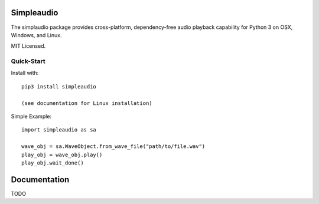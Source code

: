 Simpleaudio
===========

The simplaudio package provides cross-platform, dependency-free audio playback
capability for Python 3 on OSX, Windows, and Linux. 

MIT Licensed.

Quick-Start
-----------

Install with::

   pip3 install simpleaudio

   (see documentation for Linux installation)

Simple Example::

   import simpleaudio as sa
   
   wave_obj = sa.WaveObject.from_wave_file("path/to/file.wav")
   play_obj = wave_obj.play()
   play_obj.wait_done()

Documentation
=============

TODO


